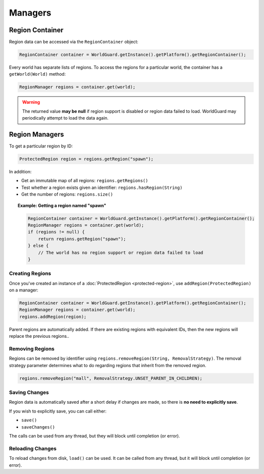 ========
Managers
========

Region Container
================

Region data can be accessed via the ``RegionContainer`` object:

.. code-block:: java

    RegionContainer container = WorldGuard.getInstance().getPlatform().getRegionContainer();

Every world has separate lists of regions. To access the regions for a particular world, the container has a ``getWorld(World)`` method:

.. code-block:: java

    RegionManager regions = container.get(world);

.. warning::
    The returned value **may be null** if region support is disabled or region data failed to load. WorldGuard may periodically attempt to load the data again.

Region Managers
===============

To get a particular region by ID:

.. code-block:: java

    ProtectedRegion region = regions.getRegion("spawn");

In addition:

* Get an immutable map of all regions: ``regions.getRegions()``
* Test whether a region exists given an identifier: ``regions.hasRegion(String)``
* Get the number of regions: ``regions.size()``

.. topic:: Example: Getting a region named "spawn"

    .. code-block:: java

        RegionContainer container = WorldGuard.getInstance().getPlatform().getRegionContainer();
        RegionManager regions = container.get(world);
        if (regions != null) {
            return regions.getRegion("spawn");
        } else {
            // The world has no region support or region data failed to load
        }

Creating Regions
~~~~~~~~~~~~~~~~

Once you've created an instance of a :doc:`ProtectedRegion <protected-region>`, use ``addRegion(ProtectedRegion)`` on a manager:

.. code-block:: java

    RegionContainer container = WorldGuard.getInstance().getPlatform().getRegionContainer();
    RegionManager regions = container.get(world);
    regions.addRegion(region);

Parent regions are automatically added. If there are existing regions with equivalent IDs, then the new regions will replace the previous regions..

Removing Regions
~~~~~~~~~~~~~~~~

Regions can be removed by identifier using ``regions.removeRegion(String, RemovalStrategy)``. The removal strategy parameter determines what to do regarding regions that inherit from the removed region.

.. code-block:: java

    regions.removeRegion("mall", RemovalStrategy.UNSET_PARENT_IN_CHILDREN);

Saving Changes
~~~~~~~~~~~~~~

Region data is automatically saved after a short delay if changes are made, so there is **no need to explicitly save**.

If you wish to explicitly save, you can call either:

* ``save()``
* ``saveChanges()``

The calls can be used from any thread, but they will block until completion (or error).

Reloading Changes
~~~~~~~~~~~~~~~~~

To reload changes from disk, ``load()`` can be used. It can be called from any thread, but it will block until completion (or error).